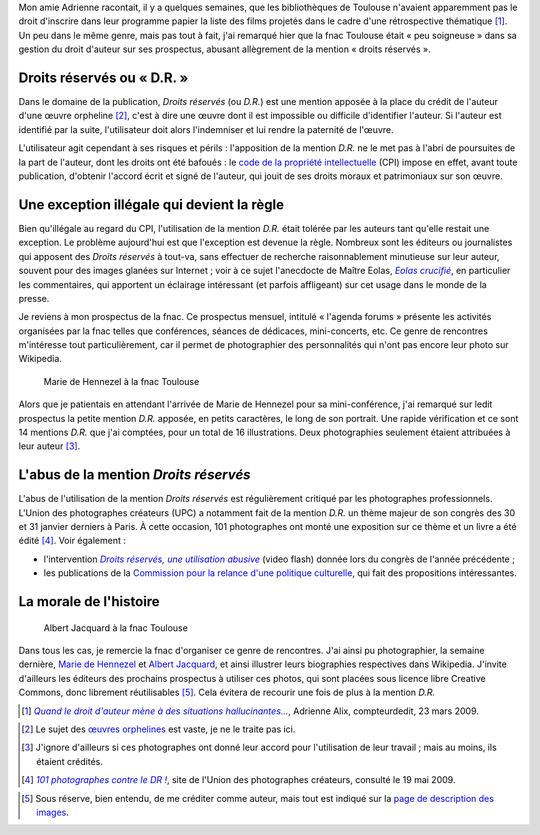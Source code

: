 .. title: D.R. ou de l'abus de la mention « Droits réservés »
.. category: articles-fr
.. slug: dr-ou-de-labus-de-la-mention-droits-reserves
.. date: 2009-05-19 13:24:12
.. tags: Photo

Mon amie Adrienne racontait, il y a quelques semaines, que les bibliothèques de Toulouse n'avaient apparemment pas le droit d'inscrire dans leur programme papier la liste des films projetés dans le cadre d'une rétrospective thématique [#]_. Un peu dans le même genre, mais pas tout à fait, j'ai remarqué hier que la fnac Toulouse était « peu soigneuse » dans sa gestion du droit d'auteur sur ses prospectus, abusant allègrement de la mention « droits réservés ».


Droits réservés ou « D.R. »
===========================

Dans le domaine de la publication, *Droits réservés* (ou *D.R.*) est une mention apposée à la place du crédit de l'auteur d'une œuvre orpheline [#]_, c'est à dire une œuvre dont il est impossible ou difficile d'identifier l'auteur. Si l'auteur est identifié par la suite, l'utilisateur doit alors l'indemniser et lui rendre la paternité de l'œuvre.

L'utilisateur agit cependant à ses risques et périls : l'apposition de la mention *D.R.* ne le met pas à l'abri de poursuites de la part de l'auteur, dont les droits ont été bafoués : le `code de la propriété intellectuelle <http://www.legifrance.gouv.fr/affichCode.do?cidTexte=LEGITEXT000006069414&dateTexte=20080117>`__ (CPI) impose en effet, avant toute publication, d'obtenir l'accord écrit et signé de l'auteur, qui jouit de ses droits moraux et patrimoniaux sur son œuvre.


Une exception illégale qui devient la règle
===========================================

Bien qu'illégale au regard du CPI, l'utilisation de la mention *D.R.* était tolérée par les auteurs tant qu'elle restait une exception. Le problème aujourd'hui est que l'exception est devenue la règle. Nombreux sont les éditeurs ou journalistes qui apposent des *Droits réservés* à tout-va, sans effectuer de recherche raisonnablement minutieuse sur leur auteur, souvent pour des images glanées sur Internet ; voir à ce sujet l'anecdocte de Maître Eolas, |eolas|_, en particulier les commentaires, qui apportent un éclairage intéressant (et parfois affligeant) sur cet usage dans le monde de la presse.

.. |eolas| replace:: *Eolas crucifié*

.. _eolas: http://maitre-eolas.fr/2008/08/27/1060-eolas-crucifie

Je reviens à mon prospectus de la fnac. Ce prospectus mensuel, intitulé « l'agenda forums » présente les activités organisées par la fnac telles que conférences, séances de dédicaces, mini-concerts, etc. Ce genre de rencontres m'intéresse tout particulièrement, car il permet de photographier des personnalités qui n'ont pas encore leur photo sur Wikipedia.

.. figure:: /images/2009-05-12_Marie_de_Hennezel_-_May_2009.jpg
    :alt: Marie de Hennezel à la fnac Toulouse en mai 2009
    :figclass: aside
    :target: https://commons.wikimedia.org/wiki/File:Marie_de_Hennezel_-_May_2009.jpg

    Marie de Hennezel à la fnac Toulouse


Alors que je patientais en attendant l'arrivée de Marie de Hennezel pour sa mini-conférence, j'ai remarqué sur ledit prospectus la petite mention *D.R.* apposée, en petits caractères, le long de son portrait. Une rapide vérification et ce sont 14 mentions *D.R.* que j'ai comptées, pour un total de 16 illustrations. Deux photographies seulement étaient attribuées à leur auteur [#]_.


L'abus de la mention *Droits réservés*
======================================

L'abus de l'utilisation de la mention *Droits réservés* est régulièrement critiqué par les photographes professionnels. L'Union des photographes créateurs (UPC) a notamment fait de la mention *D.R.* un thème majeur de son congrès des 30 et 31 janvier derniers à Paris. À cette occasion, 101 photographes ont monté une exposition sur ce thème et un livre a été édité [#]_. Voir également :

-  l'intervention |photographiecom|_ (video flash) donnée lors du congrès de l'année précédente ;
-  les publications de la `Commission pour la relance d'une politique culturelle <http://www.crpc.free.fr/C.R.P.C/>`__, qui fait des propositions intéressantes.

.. |photographiecom| replace:: *Droits réservés, une utilisation abusive*

.. _photographiecom: http://www.photographie.com/?pubid=104612


La morale de l'histoire
=======================

.. figure:: /images/2009-05-13_Albert_Jacquard_-_May_2009.jpg
    :alt: Albert Jacquard à la fnac Toulouse en mai 2009
    :figclass: aside
    :target: https://commons.wikimedia.org/wiki/File:Albert_Jacquard_-_May_2009.jpg

    Albert Jacquard à la fnac Toulouse


Dans tous les cas, je remercie la fnac d'organiser ce genre de rencontres. J'ai ainsi pu photographier, la semaine dernière, `Marie de Hennezel <http://fr.wikipedia.org/w/index.php?title=Marie_de_Hennezel&oldid=40804061>`__ et `Albert Jacquard <http://fr.wikipedia.org/w/index.php?title=Albert_Jacquard&oldid=41051033>`__, et ainsi illustrer leurs biographies respectives dans Wikipedia. J'invite d'ailleurs les éditeurs des prochains prospectus à utiliser ces photos, qui sont placées sous licence libre Creative Commons, donc librement réutilisables [#]_. Cela évitera de recourir une fois de plus à la mention *D.R.*


.. [#] |hallucinantes|_, Adrienne Alix, compteurdedit, 23 mars 2009.

.. |hallucinantes| replace:: *Quand le droit d'auteur mène à des situations hallucinantes...*

.. _hallucinantes: http://compteurdedit.over-blog.com/article-29352955.html

.. [#] Le sujet des `œuvres orphelines <http://en.wikipedia.org/wiki/Orphan_works>`__ est vaste, je ne le traite pas ici.

.. [#] J'ignore d'ailleurs si ces photographes ont donné leur accord pour l'utilisation de leur travail ; mais au moins, ils étaient crédités.

.. [#] |101|_, site de l'Union des photographes créateurs, consulté le 19 mai 2009.

.. |101| replace:: *101 photographes contre le DR !*

.. _101: http://www.upc.fr/actualites.php?actualite=74

.. [#] Sous réserve, bien entendu, de me créditer comme auteur, mais tout est indiqué sur la `page de description des images <https://commons.wikimedia.org/wiki/File:Albert_Jacquard_-_May_2009.jpg>`__.
